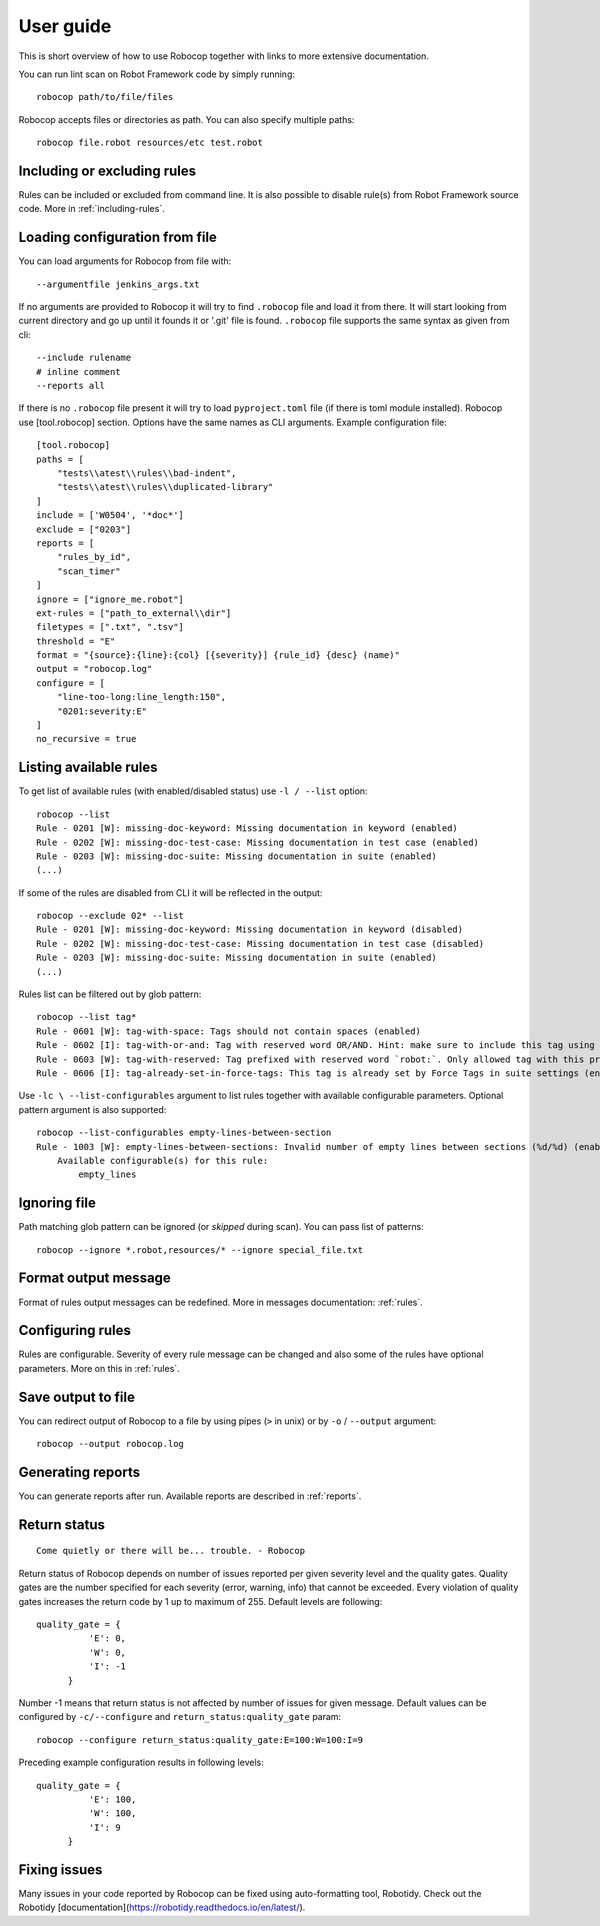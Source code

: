 User guide
==========
This is short overview of how to use Robocop together with links to more extensive documentation.

You can run lint scan on Robot Framework code by simply running::

    robocop path/to/file/files

Robocop accepts files or directories as path. You can also specify multiple paths::

    robocop file.robot resources/etc test.robot

Including or excluding rules
----------------------------

Rules can be included or excluded from command line. It is also possible to disable rule(s) from Robot Framework
source code. More in :ref:`including-rules`.

Loading configuration from file
-------------------------------
You can load arguments for Robocop from file with::

    --argumentfile jenkins_args.txt

If no arguments are provided to Robocop it will try to find ``.robocop`` file and load it from there.
It will start looking from current directory and go up until it founds it or '.git' file is found. ``.robocop`` file
supports the same syntax as given from cli::

    --include rulename
    # inline comment
    --reports all

If there is no ``.robocop`` file present it will try to load ``pyproject.toml`` file (if there is toml module installed).
Robocop use [tool.robocop] section. Options have the same names as CLI arguments. Example configuration file::

    [tool.robocop]
    paths = [
        "tests\\atest\\rules\\bad-indent",
        "tests\\atest\\rules\\duplicated-library"
    ]
    include = ['W0504', '*doc*']
    exclude = ["0203"]
    reports = [
        "rules_by_id",
        "scan_timer"
    ]
    ignore = ["ignore_me.robot"]
    ext-rules = ["path_to_external\\dir"]
    filetypes = [".txt", ".tsv"]
    threshold = "E"
    format = "{source}:{line}:{col} [{severity}] {rule_id} {desc} (name)"
    output = "robocop.log"
    configure = [
        "line-too-long:line_length:150",
        "0201:severity:E"
    ]
    no_recursive = true

Listing available rules
-----------------------
To get list of available rules (with enabled/disabled status) use ``-l / --list`` option::

    robocop --list
    Rule - 0201 [W]: missing-doc-keyword: Missing documentation in keyword (enabled)
    Rule - 0202 [W]: missing-doc-test-case: Missing documentation in test case (enabled)
    Rule - 0203 [W]: missing-doc-suite: Missing documentation in suite (enabled)
    (...)

If some of the rules are disabled from CLI it will be reflected in the output::

    robocop --exclude 02* --list
    Rule - 0201 [W]: missing-doc-keyword: Missing documentation in keyword (disabled)
    Rule - 0202 [W]: missing-doc-test-case: Missing documentation in test case (disabled)
    Rule - 0203 [W]: missing-doc-suite: Missing documentation in suite (enabled)
    (...)

Rules list can be filtered out by glob pattern::

    robocop --list tag*
    Rule - 0601 [W]: tag-with-space: Tags should not contain spaces (enabled)
    Rule - 0602 [I]: tag-with-or-and: Tag with reserved word OR/AND. Hint: make sure to include this tag using lowercase name to avoid issues (enabled)
    Rule - 0603 [W]: tag-with-reserved: Tag prefixed with reserved word `robot:`. Only allowed tag with this prefix is robot:no-dry-run (enabled)
    Rule - 0606 [I]: tag-already-set-in-force-tags: This tag is already set by Force Tags in suite settings (enabled)

Use ``-lc \ --list-configurables`` argument to list rules together with available configurable parameters. Optional pattern argument is also supported::

    robocop --list-configurables empty-lines-between-section
    Rule - 1003 [W]: empty-lines-between-sections: Invalid number of empty lines between sections (%d/%d) (enabled).
        Available configurable(s) for this rule:
            empty_lines

Ignoring file
-------------
Path matching glob pattern can be ignored (or *skipped* during scan). You can pass list of patterns::

    robocop --ignore *.robot,resources/* --ignore special_file.txt

Format output message
---------------------

Format of rules output messages can be redefined. More in messages documentation: :ref:`rules`.

Configuring rules
-----------------

Rules are configurable. Severity of every rule message can be changed and also some of the rules have
optional parameters. More on this in :ref:`rules`.

Save output to file
-------------------

You can redirect output of Robocop to a file by using pipes (``>`` in unix) or by ``-o`` / ``--output`` argument::

  robocop --output robocop.log

Generating reports
------------------

You can generate reports after run. Available reports are described in :ref:`reports`.

Return status
-------------

::

    Come quietly or there will be... trouble. - Robocop

Return status of Robocop depends on number of issues reported per given severity level and the quality gates.
Quality gates are the number specified for each severity (error, warning, info) that cannot be
exceeded. Every violation of quality gates increases the return code by 1 up to maximum of 255.
Default levels are following::

  quality_gate = {
            'E': 0,
            'W': 0,
            'I': -1
        }

Number -1 means that return status is not affected by number of issues for given message. Default values can be configured
by ``-c/--configure`` and ``return_status:quality_gate`` param::

  robocop --configure return_status:quality_gate:E=100:W=100:I=9

Preceding example configuration results in following levels::

  quality_gate = {
            'E': 100,
            'W': 100,
            'I': 9
        }

Fixing issues
-------------
Many issues in your code reported by Robocop can be fixed using auto-formatting tool, Robotidy. Check out the Robotidy [documentation](https://robotidy.readthedocs.io/en/latest/).
